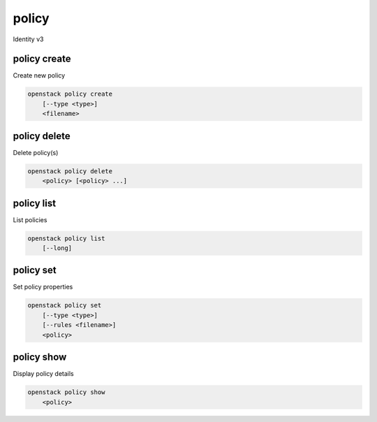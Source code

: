 ======
policy
======

Identity v3

policy create
-------------

Create new policy

.. program:: policy create
.. code:: bash

    openstack policy create
        [--type <type>]
        <filename>

.. option:: --type <type>

    New MIME type of the policy rules file (defaults to application/json)

.. describe:: <filename>

    New serialized policy rules file

policy delete
-------------

Delete policy(s)

.. program:: policy delete
.. code:: bash

    openstack policy delete
        <policy> [<policy> ...]

.. describe:: <policy>

    Policy(s) to delete

policy list
-----------

List policies

.. program:: policy list
.. code:: bash

    openstack policy list
        [--long]

.. option:: --long

    List additional fields in output

policy set
----------

Set policy properties

.. program:: policy set
.. code:: bash

    openstack policy set
        [--type <type>]
        [--rules <filename>]
        <policy>

.. option:: --type <type>

    New MIME type of the policy rules file

.. describe:: --rules <filename>

    New serialized policy rules file

.. describe:: <policy>

    Policy to modify

policy show
-----------

Display policy details

.. program:: policy show
.. code:: bash

    openstack policy show
        <policy>

.. describe:: <policy>

    Policy to display
